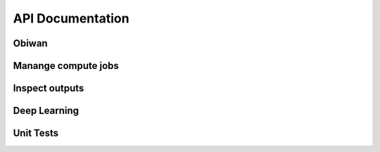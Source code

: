 API Documentation
=================

Obiwan
^^^^^^^

.. autosummary::

    obiwan.common
    obiwan.db_tools
    obiwan.draw_radec_color_z 
    obiwan.fetch
    obiwan.kenobi   

Manange compute jobs
^^^^^^^^^^^^^^^^^^^^^^^^

.. autosummary::

    obiwan.runmanager.status

Inspect outputs
^^^^^^^^^^^^^^^^^^^

.. autosummary::

    obiwan.qa.cpu_hours

Deep Learning
^^^^^^^^^^^^^^^

.. autosummary::

    obiwan.tensorflow.cnn

Unit Tests
^^^^^^^^^^^^

.. autosummary::

    tests.end_to_end.test_datasets



